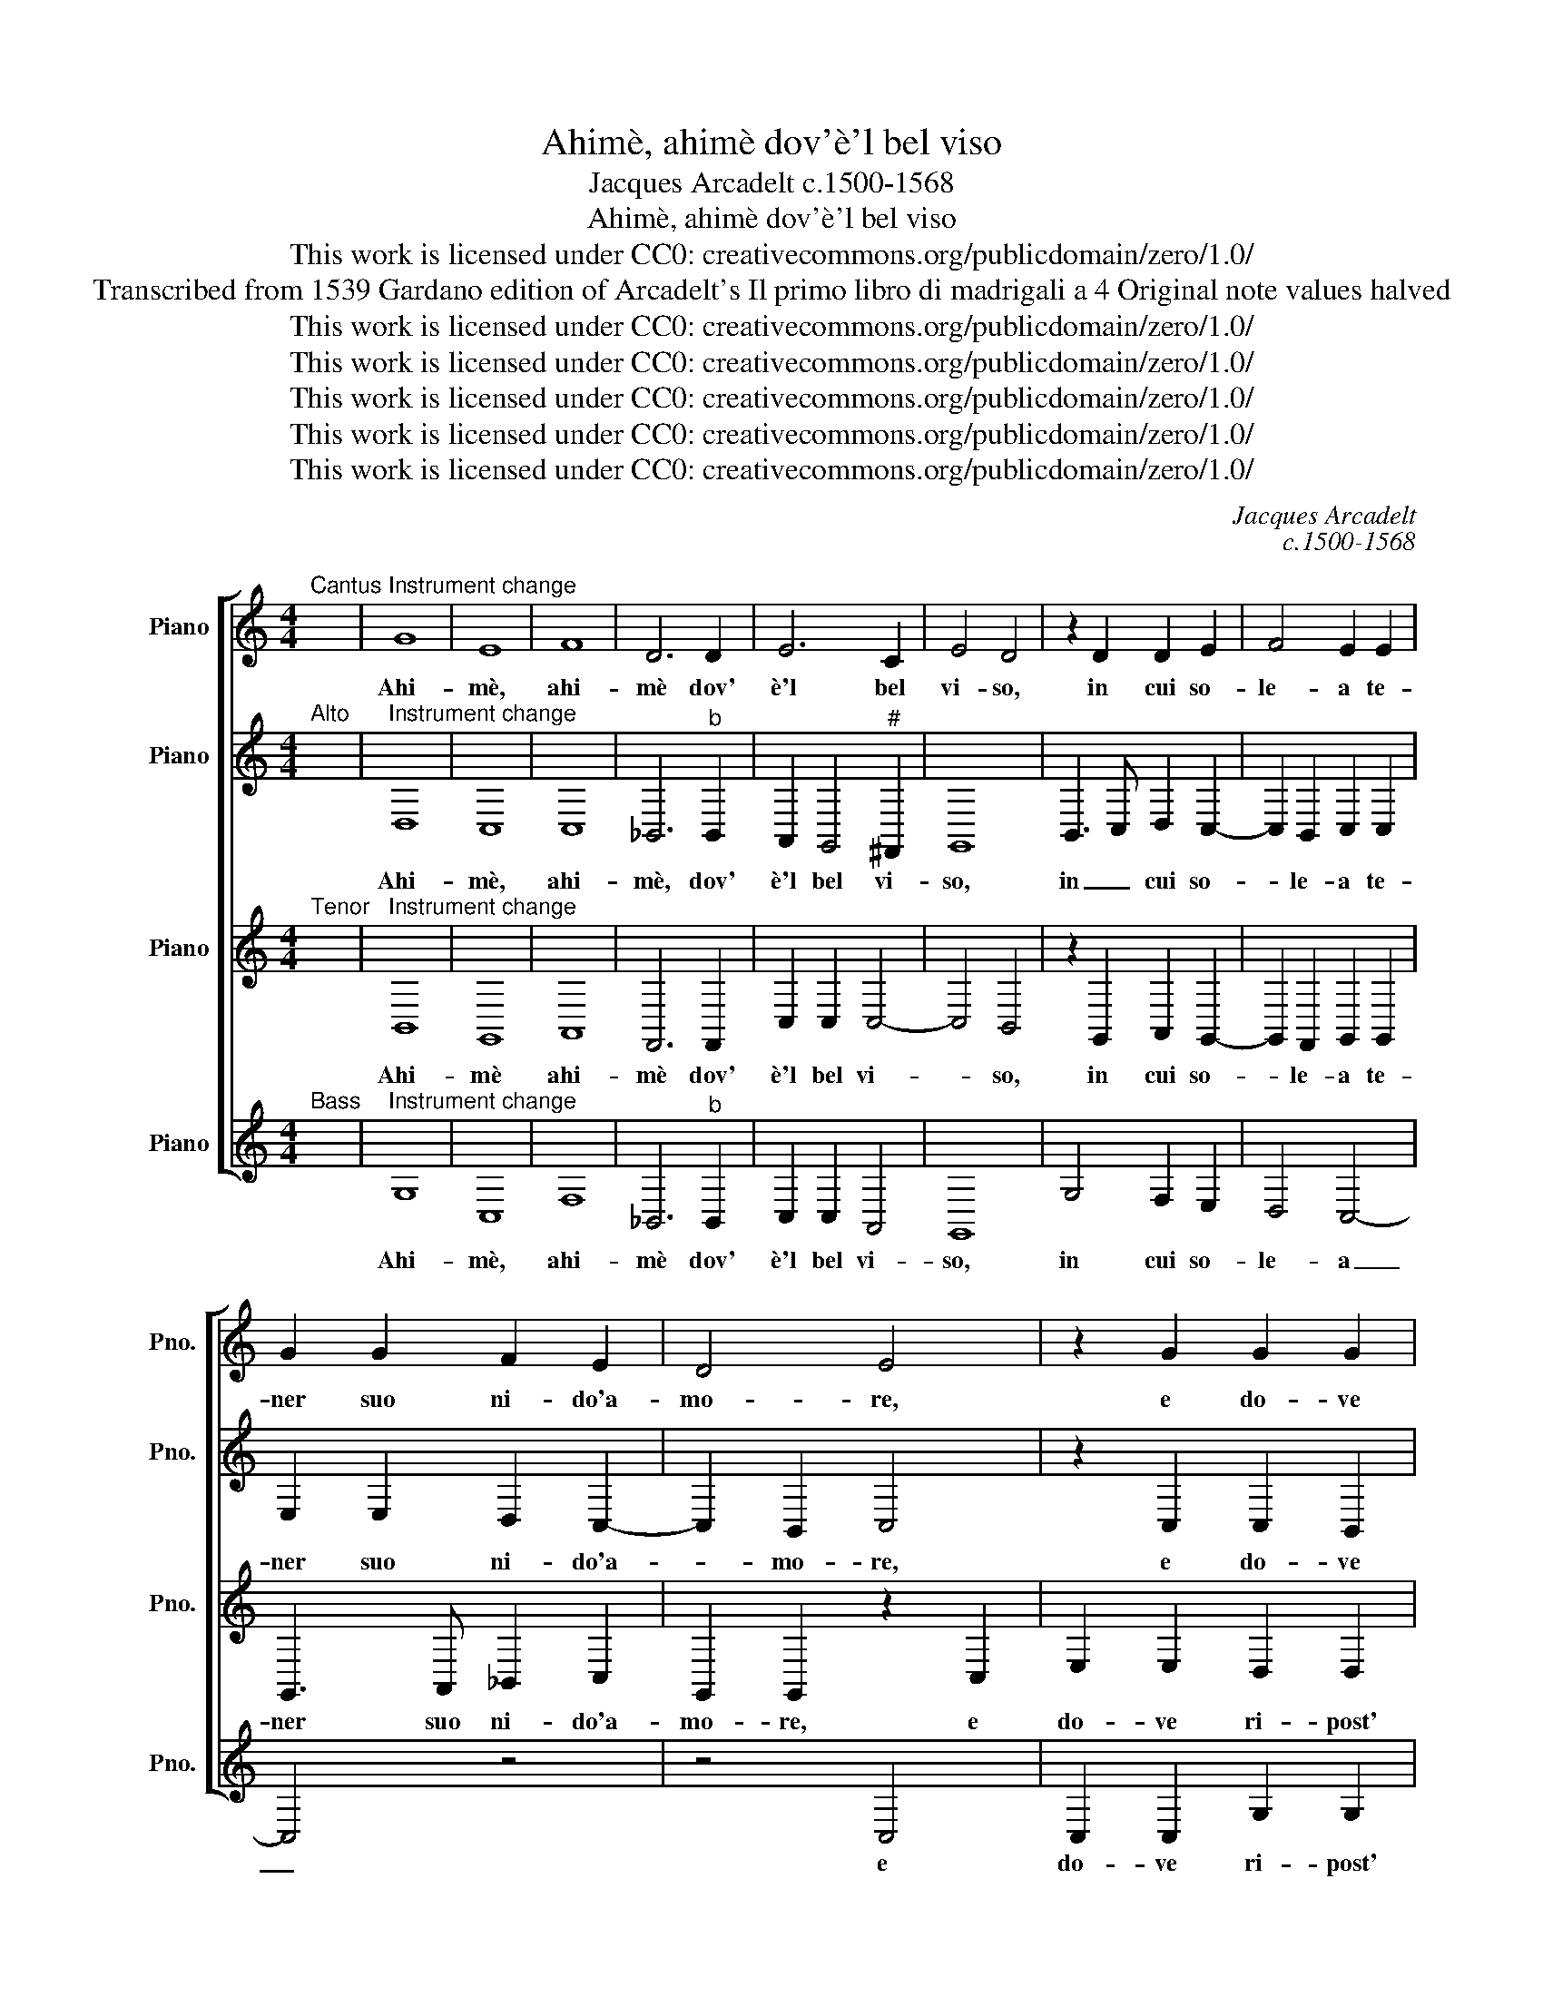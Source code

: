 X:1
T:Ahimè, ahimè dov'è'l bel viso
T:Jacques Arcadelt c.1500-1568
T:Ahimè, ahimè dov'è'l bel viso
T:This work is licensed under CC0: creativecommons.org/publicdomain/zero/1.0/
T:Transcribed from 1539 Gardano edition of Arcadelt's Il primo libro di madrigali a 4 Original note values halved
T:This work is licensed under CC0: creativecommons.org/publicdomain/zero/1.0/
T:This work is licensed under CC0: creativecommons.org/publicdomain/zero/1.0/
T:This work is licensed under CC0: creativecommons.org/publicdomain/zero/1.0/
T:This work is licensed under CC0: creativecommons.org/publicdomain/zero/1.0/
T:This work is licensed under CC0: creativecommons.org/publicdomain/zero/1.0/
C:Jacques Arcadelt
C:c.1500-1568
Z:Anonymous
Z:This work is licensed under CC0: creativecommons.org/publicdomain/zero/1.0/
%%score [ 1 2 3 4 ]
L:1/8
M:4/4
K:C
V:1 treble nm="Piano" snm="Pno."
V:2 treble transpose=-12 nm="Piano" snm="Pno."
V:3 treble transpose=-12 nm="Piano" snm="Pno."
V:4 treble nm="Piano" snm="Pno."
V:1
"^Cantus" x8 |"^Instrument change" G8 | E8 | F8 | D6 D2 | E6 C2 | E4 D4 | z2 D2 D2 E2 | F4 E2 E2 | %9
w: |Ahi-|mè,|ahi-|mè dov'|è'l bel|vi- so,|in cui so-|le- a te-|
 G2 G2 F2 E2 | D4 E4 | z2 G2 G2 G2 | E2 F2 G2 G2 | G4 A4 | B2 c4 B2 | A4 B4 | G4 G2 G2 | %17
w: ner suo ni- do'a-|mo- re,|e do- ve|ri- post' e- ra|o- gni|mia spe- *|* me?|Dov' è'l bel|
 A4 D2 D2- | D2 E2 F4 | E2 G2 G2 G2 | A3 G F2 E2 | D2 D2 z2 E2 | E2 E2 E2 E2 | F4 D2 D2 | %24
w: vi- so, il|_ bel vi-|so ch'or- na- v'il|mon- do di splen-|do- re, il|mio ca- ro the-|so- ro, il|
 F2 F2 E4 | D4 z2 D2- | D2 E2 F2 G2- | G2 G2 F2 E2- | E2 D2 C2 B,2- | B,2 A,G, A,2 B,2 | %30
w: som- mo be-|ne? chi|_ me'l ri- tie-|* ne, chi me'l|_ _ ce- *||
 B,4 z2 E2- | E2 E2 F4 | D2 D2 F2 F2 | E8 | D4 z2 D2 | E2 F2 G2 A2- | AG G4"^#" ^F2 | G8 | z8 | %39
w: la O|_ for- tu-|na o mor- t'in-|gor-|da, cie-|ca spie- ta- t'e|_ _ sor- *|da,||
 G4 F2 E2 | D2 D2 E2 E2 | C2 D2 E4 | D8 | z4 G4 | E2 E2 F4 | D6 D2 | D2 D2 E4- | E2 C2 E4 | D4 z4 | %49
w: chi m'ha tol-|to'il mio cor, chi|me l'a- scon-|de?|Dov'|è'l ben mi-|o, che|più non mi|_ ri- spon-|de,|
 G4 E2 E2 | F4 D4- | D2 D2 D2 D2 | E6 C2 | E4 D4- | D8 |] %55
w: dov' èl ben|mi- o,|_ che più non|mi ri-|spon- de?|_|
V:2
"^Alto" x8 |"^Instrument change" D,8 | C,8 | C,8 | _B,,6"^b" B,,2 | A,,2 G,,4"^#" ^F,,2 | G,,8 | %7
w: |Ahi-|mè,|ahi-|mè, dov'|è'l bel vi-|so,|
 B,,3 C, D,2 C,2- | C,2 B,,2 C,2 C,2 | E,2 E,2 D,2 C,2- | C,2 B,,2 C,4 | z2 C,2 C,2 B,,2 | %12
w: in _ cui so-|* le- a te-|ner suo ni- do'a-|* mo- re,|e do- ve|
 C,2 C,2 D,2 E,2 | D,2 D,2 E,3 F, | G,2 A,4 G,2- | G,2"^#" ^F,2 G,4 | E,4 E,2 E,2 | %17
w: ri- post' e- *|ra o- gni _|mi- a spe-|* * me?|Dov' è'l bel|
 C,4 B,,2 B,,2- | B,,A,, G,,4 F,,2 | G,,2 E,2 D,2 E,2 | F,3 E, D,2 C,2 | B,,2 B,,2 z2 C,2 | %22
w: vi- so, il|_ bel vi- *|so ch'or- na- v'il|mon- do di splen-|do- re, il|
 C,2 C,2 C,2 C,2 | D,4 _B,,2"^b" B,,2 | D,2 D,2 C,4 | B,,8 | z2 B,,2 C,2 D,2 | E,3 D, C,4 | %28
w: mio ca- ro the-|so- ro, il|som- mo be-|ne?|chi me'l ri-|tie- * *|
 B,,2 A,,4 G,,2- | G,,2"^#" ^F,,E,,"^#" F,,4 | G,,4 z2 C,2- | C,2 C,2 D,4 | %32
w: ne, chi me'l|_ _ _ ce-|la O|_ for- tu-|
 _B,,2"^b" B,,2 D,2 D,2 | C,8 | B,,2 B,,2 C,2 B,,2 | A,,2 A,,2 z2 A,,2 | B,,2 B,,2 C,2 C,2 | %37
w: na o mor- t'in-|gor-|da, cie- ca spie-|ta- ta cie-|ca spie- ta- t'e|
 D,4 D,2 B,,2 | A,,2 G,,2 G,,2 F,,2 | G,,2 E,2 D,2 C,2 | C,2 B,,2 C,2 C,2 | E,2 D,2 C,4 | B,,8 | %43
w: sor- da, chi|m'ha tol- to'il mio|cor, chi m'ha tol-|to'il mio cor, chi|me l'a- scon-|de?|
 D,8 | C,2 C,2 C,4 | _B,,6"^b" B,,2 |"^b" _B,,2"^b" B,,2 A,,2 G,,2 | G,,2"^#" ^F,,2 G,,4- | %48
w: Dov'|è'l ben mi-|o, che|più non mi ri-|spon- * de,|
 G,,4 z4 | D,4 C,2 C,2 | C,4 _B,,4- | B,,2"^b" _B,,2"^b" B,,2"^b" B,,2 | A,,2 G,,2 G,,2"^#" ^F,,2 | %53
w: _|dov' èl ben|mi- o,|_ che più non|mi ri- spon- *|
 G,,8- | G,,8 |] %55
w: de?|_|
V:3
"^Tenor" x8 |"^Instrument change" B,,8 | G,,8 | A,,8 | F,,6 F,,2 | C,2 C,2 C,4- | C,4 B,,4 | %7
w: |Ahi-|mè|ahi-|mè dov'|è'l bel vi-|* so,|
 z2 G,,2 A,,2 G,,2- | G,,2 F,,2 G,,2 G,,2 | G,,3 A,, _B,,2 C,2 | G,,2 G,,2 z2 C,2 | %11
w: in cui so-|* le- a te-|ner suo ni- do'a-|mo- re, e|
 E,2 E,2 D,2 D,2 | C,4 B,,2 C,2 | G,,4 z2 C,2 | D,2 F,2- F,E,D,C, | D,4 D,4 | z2 G,,2 E,,2 G,,2- | %17
w: do- ve ri- post'|e- * *|ra o-|gni mia _ _ _ _|spe- me?|Dov' è'l bel|
 G,,2 F,,2 G,,A,,B,,C, | D,2 C,4 B,,2 | C,2 C,2 B,,2 C,2 | F,,2 A,,2 _B,,2 C,2 | %21
w: * vi- so, _ _ _|il bel vi-|so ch'or- na- v'il|mon- do di splen-|
 G,,2 G,,2 z2 G,,2 | G,,2 G,,2 G,,2 G,,2 | _B,,4 F,,2 F,,2 |"^b" _B,,2"^b" B,,2 G,,4 | G,,4 z4 | %26
w: do- re, il|mio ca- ro the-|so- ro, il|som- mo be-|ne?|
 G,,4 A,,2 B,,2 | C,3 B,, A,,4 | G,,2 F,,4 G,,2 | D,,8 | G,,4 z2 G,,2- | G,,2 G,,2 _B,,4 | %32
w: chi me'l ri-|tie- * *|ne, chi me'l|ce-|la O|_ for- tu-|
 F,,4"^b" _B,,2"^b" B,,2 | G,,4 G,,4 | z2 G,,2 A,,2 B,,2 | C,2 D,2 C,3 D, | E,2 D,2- D,C, C,2- | %37
w: na'o mor- t'in-|gor- da|cie- ca spie-|ta- t'e sor- *||
 C,2 B,,A,, B,,2 E,2 | D,2 C,2 C,2 B,,2 | C,2 C,,2 D,,2 E,,2 | F,,2 G,,2 G,,2 G,,2 | %41
w: * * * da, chi|m'ha tol- to'il mio|cor, chi m'ha tol-|to'il mio cor, chi|
 G,,2 G,,2 G,,4 | G,,8 | B,,8 | G,,2 G,,2 A,,4 | F,,6 F,,2 | F,,2 F,,2 C,2 C,2 | C,4 B,,4- | %48
w: me l'a- scon-|de?|Dov'|è'l ben mi-|o, che|più non mi ri-|spon- de,|
 B,,4 B,,4- | B,,4 G,,2 G,,2 | A,,4 F,,4- | F,,2 F,,2 F,,2 F,,2 | C,2 C,2 C,4- | C,2 B,,A,, B,,4- | %54
w: _ dov'|_ èl ben|mi- o,|_ che più non|mi ri- spon-|* * * de?|
 B,,8 |] %55
w: _|
V:4
"^Bass" x8 |"^Instrument change" G,8 | C,8 | F,8 | _B,,6"^b" B,,2 | C,2 C,2 A,,4 | G,,8 | %7
w: |Ahi-|mè,|ahi-|mè dov'|è'l bel vi-|so,|
 G,4 F,2 E,2 | D,4 C,4- | C,4 z4 | z4 C,4 | C,2 C,2 G,2 G,2 | A,4 G,2 C2 | C2 B,2 A,4 | %14
w: in cui so-|le- a|_|e|do- ve ri- post'|e- ra o-|gni mia spe-|
 G,2 F,2 F,2 G,2 | D,4 G,4 | C,4 C,2 C,2 | A,,4 G,,3 A,, | B,,2 C,2 D,4 | C,4 z4 | z8 | z4 C,4 | %22
w: ne,- o- gni mia|spe- me?|Dov' è'l bel|vi- so, dov'|è'l bel vi-|so||il|
 C,2 C,2 C,2 C,2 | _B,,4"^b" B,,4 |"^b" _B,,2"^b" B,,2 C,4 | G,,8 | z8 | z8 | z8 | z8 | %30
w: mio ca- ro the-|so- ro'il|som- mo be-|ne?|||||
 z4 z2 C,2- | C,2 C,2 _B,,4 |"^b" _B,,4"^b" B,,2"^b" B,,2 | C,8 | G,,4 z4 | z2 D,2 E,2 F,2 | %36
w: O|_ for- tu-|na'o mor- t'in-|gor-|da|cie- ca spie-|
 G,2 G,2 A,4 | G,4 G,4 | F,2 E,2 D,2 D,2 | C,4 z4 | z2 G,,2 C,4- | C,2 B,,2 C,4 | G,,8 | G,8 | %44
w: ta- t'e sor-|da chi|m'ha tol- to'il mio|cor|chi me|_ l'as- con-|de?|Dov'|
 C,2 C,2 F,4 | _B,,6"^b" B,,2 |"^b" _B,,2"^b" B,,2 C,2 C,2 | A,,4 G,,4- | G,,4 G,4- | G,4 C,2 C,2 | %50
w: è'l ben mi-|o, che|più non mi ri-|spon- de,|_ dov'|_ èl ben|
 F,4 _B,,4- | B,,2"^b" _B,,2"^b" B,,2"^b" B,,2 | C,2 C,2 A,,4 | G,,8- | G,,8 |] %55
w: mi- o,|_ che più non|mi ri- spon-|de?|_|


